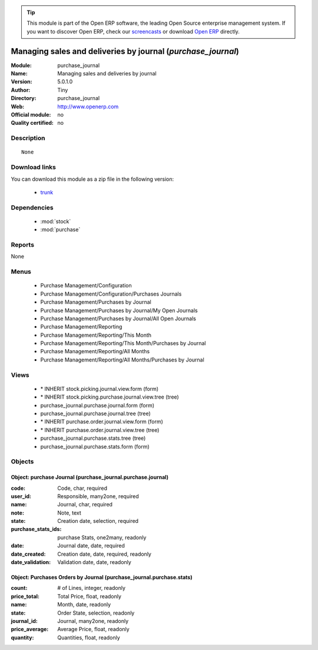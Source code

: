 
.. module:: purchase_journal
    :synopsis: Managing sales and deliveries by journal 
    :noindex:
.. 

.. raw:: html

      <br />
    <link rel="stylesheet" href="../_static/hide_objects_in_sidebar.css" type="text/css" />

.. tip:: This module is part of the Open ERP software, the leading Open Source 
  enterprise management system. If you want to discover Open ERP, check our 
  `screencasts <href="http://openerp.tv>`_ or download 
  `Open ERP <href="http://openerp.com>`_ directly.

.. raw:: html

    <div class="js-kit-rating" title="" permalink="" standalone="yes" path="/purchase_journal"></div>
    <script src="http://js-kit.com/ratings.js"></script>

Managing sales and deliveries by journal (*purchase_journal*)
=============================================================
:Module: purchase_journal
:Name: Managing sales and deliveries by journal
:Version: 5.0.1.0
:Author: Tiny
:Directory: purchase_journal
:Web: http://www.openerp.com
:Official module: no
:Quality certified: no

Description
-----------

::

  None

Download links
--------------

You can download this module as a zip file in the following version:

  * `trunk <http://www.openerp.com/download/modules/trunk/purchase_journal.zip>`_


Dependencies
------------

 * :mod:`stock`
 * :mod:`purchase`

Reports
-------

None


Menus
-------

 * Purchase Management/Configuration
 * Purchase Management/Configuration/Purchases Journals
 * Purchase Management/Purchases by Journal
 * Purchase Management/Purchases by Journal/My Open Journals
 * Purchase Management/Purchases by Journal/All Open Journals
 * Purchase Management/Reporting
 * Purchase Management/Reporting/This Month
 * Purchase Management/Reporting/This Month/Purchases by Journal
 * Purchase Management/Reporting/All Months
 * Purchase Management/Reporting/All Months/Purchases by Journal

Views
-----

 * \* INHERIT stock.picking.journal.view.form (form)
 * \* INHERIT stock.picking.purchase.journal.view.tree (tree)
 * purchase_journal.purchase.journal.form (form)
 * purchase_journal.purchase.journal.tree (tree)
 * \* INHERIT purchase.order.journal.view.form (form)
 * \* INHERIT purchase.order.journal.view.tree (tree)
 * purchase_journal.purchase.stats.tree (tree)
 * purchase_journal.purchase.stats.form (form)


Objects
-------

Object: purchase Journal (purchase_journal.purchase.journal)
############################################################



:code: Code, char, required





:user_id: Responsible, many2one, required





:name: Journal, char, required





:note: Note, text





:state: Creation date, selection, required





:purchase_stats_ids: purchase Stats, one2many, readonly





:date: Journal date, date, required





:date_created: Creation date, date, required, readonly





:date_validation: Validation date, date, readonly




Object: Purchases Orders by Journal (purchase_journal.purchase.stats)
#####################################################################



:count: # of Lines, integer, readonly





:price_total: Total Price, float, readonly





:name: Month, date, readonly





:state: Order State, selection, readonly





:journal_id: Journal, many2one, readonly





:price_average: Average Price, float, readonly





:quantity: Quantities, float, readonly


